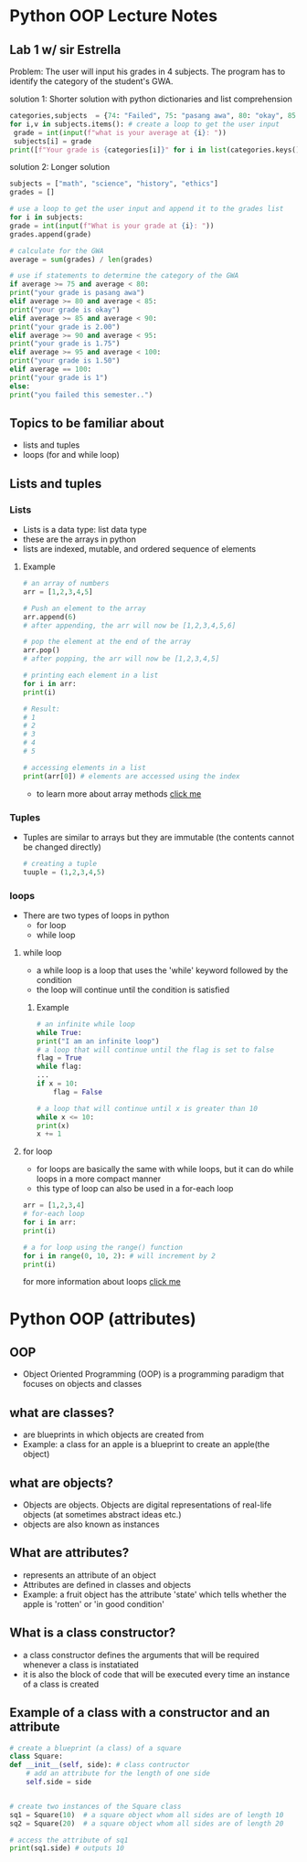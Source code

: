 * Python OOP Lecture Notes

** Lab 1 w/ sir Estrella
    Problem: The user will input his grades in 4 subjects. The program has to identify the category of the student's GWA.

    solution 1: Shorter solution with python dictionaries and list comprehension
 #+begin_src python
   categories,subjects  = {74: "Failed", 75: "pasang awa", 80: "okay", 85: 2, 90:1.75, 95:1.50, 100:1}, {"math":None, "science":None, "history":None, "ethics":None} # needed dictionaries
   for i,v in subjects.items(): # create a loop to get the user input
    grade = int(input(f"what is your average at {i}: "))
    subjects[i] = grade
   print([f"Your grade is {categories[i]}" for i in list(categories.keys()) if not int(sum(subjects.values()))/len(subjects) > i][0]) # use list comprehension to get the category of the GWA
 #+end_src

   solution 2: Longer solution
   #+begin_src python
    subjects = ["math", "science", "history", "ethics"]
    grades = []

    # use a loop to get the user input and append it to the grades list
    for i in subjects:
	grade = int(input(f"What is your grade at {i}: "))
	grades.append(grade)

    # calculate for the GWA
    average = sum(grades) / len(grades)

    # use if statements to determine the category of the GWA
    if average >= 75 and average < 80:
	print("your grade is pasang awa")
    elif average >= 80 and average < 85:
	print("your grade is okay")
    elif average >= 85 and average < 90:
	print("your grade is 2.00")
    elif average >= 90 and average < 95:
	print("your grade is 1.75")
    elif average >= 95 and average < 100:
	print("your grade is 1.50")
    elif average == 100:
	print("your grade is 1")
    else:
	print("you failed this semester..")
    #+end_src
** Topics to be familiar about
    - lists and tuples
    - loops (for and while loop)

** Lists and tuples
*** Lists
    - Lists is a data type: list data type
    - these are the arrays in python
    - lists are indexed, mutable, and ordered sequence of elements
**** Example
    #+begin_src python
      # an array of numbers
      arr = [1,2,3,4,5]

      # Push an element to the array
      arr.append(6)
      # after appending, the arr will now be [1,2,3,4,5,6]

      # pop the element at the end of the array
      arr.pop()
      # after popping, the arr will now be [1,2,3,4,5]

      # printing each element in a list
      for i in arr:
	  print(i)

      # Result:
      # 1
      # 2
      # 3
      # 4
      # 5

      # accessing elements in a list
      print(arr[0]) # elements are accessed using the index 
    #+end_src
    - to learn more about array methods [[https://docs.python.org/3/tutorial/datastructures.html][click me]]

*** Tuples
    - Tuples are similar to arrays but they are immutable (the contents cannot be changed directly)
     #+begin_src python
       # creating a tuple
       tuuple = (1,2,3,4,5)
     #+end_src

*** loops
    - There are two types of loops in python
      + for loop
      + while loop

	
**** while loop
    - a while loop is a loop that uses the 'while' keyword followed by the condition
    - the loop will continue until the condition is satisfied
***** Example
    #+begin_src python
      # an infinite while loop
      while True:
	  print("I am an infinite loop")
      # a loop that will continue until the flag is set to false
      flag = True
      while flag:
	  ...
	  if x = 10:
	      flag = False

      # a loop that will continue until x is greater than 10
      while x <= 10:
	  print(x)
	  x += 1
    #+end_src
**** for loop
    - for loops are basically the same with while loops, but it can do while loops in a more compact manner
    - this type of loop can also be used in a for-each loop

    #+begin_src python
      arr = [1,2,3,4]
      # for-each loop
      for i in arr:
	  print(i)

      # a for loop using the range() function
      for i in range(0, 10, 2): # will increment by 2
	  print(i)
    #+end_src

for more information about loops [[https://www.geeksforgeeks.org/loops-in-python/][click me]]

* Python OOP (attributes)
** OOP
    - Object Oriented Programming (OOP) is a programming paradigm that focuses on objects and classes

** what are classes?
    - are blueprints in which objects are created from
    - Example: a class for an apple is a blueprint to create an apple(the object)
 

** what are objects?
    - Objects are objects. Objects are digital representations of real-life objects (at sometimes abstract ideas etc.)
    - objects are also known as instances
      
** What are attributes?
    - represents an attribute of an object
    - Attributes are defined in classes and objects
    - Example: a fruit object has the attribute 'state' which tells whether the apple is 'rotten' or 'in good condition'

   
** What is a class constructor?
    - a class constructor defines the arguments that will be required whenever a class is instatiated
    - it is also the block of code that will be executed every time an instance of a class is created

** Example of a class with a constructor and an attribute
    #+begin_src python
      # create a blueprint (a class) of a square
      class Square:
	  def __init__(self, side): # class contructor
	      # add an attribute for the length of one side
	      self.side = side


      # create two instances of the Square class
      sq1 = Square(10)  # a square object whom all sides are of length 10
      sq2 = Square(20)  # a square object whom all sides are of length 20

      # access the attribute of sq1
      print(sq1.side) # outputs 10
    #+end_src

